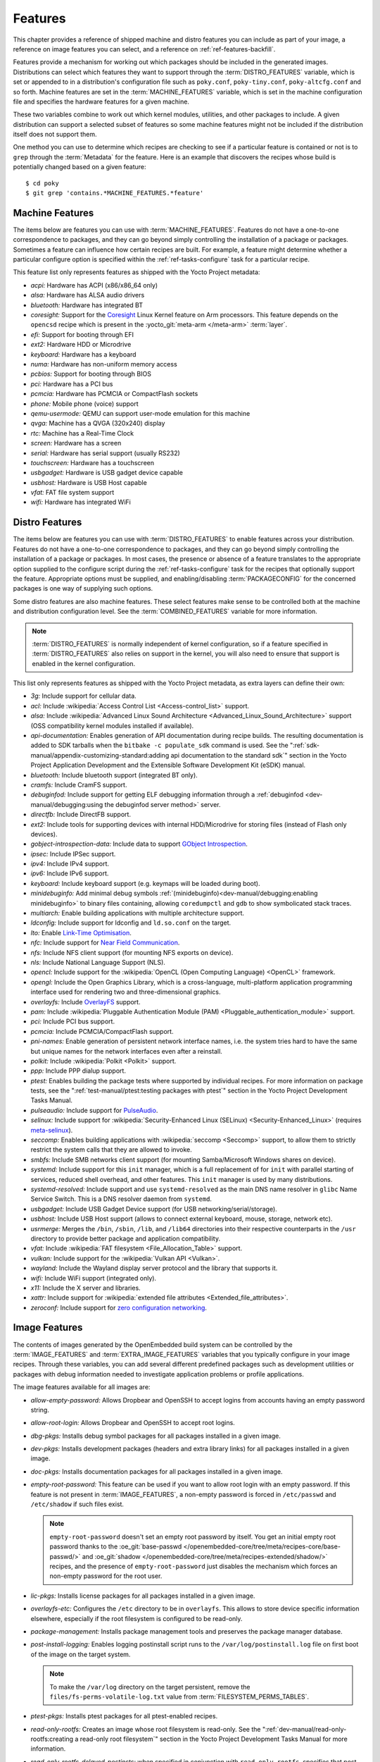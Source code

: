 .. SPDX-License-Identifier: CC-BY-SA-2.0-UK

********
Features
********

This chapter provides a reference of shipped machine and distro features
you can include as part of your image, a reference on image features you
can select, and a reference on :ref:`ref-features-backfill`.

Features provide a mechanism for working out which packages should be
included in the generated images. Distributions can select which
features they want to support through the :term:`DISTRO_FEATURES` variable,
which is set or appended to in a distribution's configuration file such
as ``poky.conf``, ``poky-tiny.conf``, ``poky-altcfg.conf`` and so forth.
Machine features are set in the :term:`MACHINE_FEATURES` variable, which is
set in the machine configuration file and specifies the hardware
features for a given machine.

These two variables combine to work out which kernel modules, utilities,
and other packages to include. A given distribution can support a
selected subset of features so some machine features might not be
included if the distribution itself does not support them.

One method you can use to determine which recipes are checking to see if
a particular feature is contained or not is to ``grep`` through the
:term:`Metadata` for the feature. Here is an example that
discovers the recipes whose build is potentially changed based on a
given feature::

   $ cd poky
   $ git grep 'contains.*MACHINE_FEATURES.*feature'

.. _ref-features-machine:

Machine Features
================

The items below are features you can use with
:term:`MACHINE_FEATURES`. Features do not have a
one-to-one correspondence to packages, and they can go beyond simply
controlling the installation of a package or packages. Sometimes a
feature can influence how certain recipes are built. For example, a
feature might determine whether a particular configure option is
specified within the :ref:`ref-tasks-configure` task
for a particular recipe.

This feature list only represents features as shipped with the Yocto
Project metadata:

-  *acpi:* Hardware has ACPI (x86/x86_64 only)

-  *alsa:* Hardware has ALSA audio drivers

-  *bluetooth:* Hardware has integrated BT

-  *coresight:* Support for the `Coresight
   <https://docs.kernel.org/trace/coresight/coresight.html>`__ Linux Kernel
   feature on Arm processors. This feature depends on the ``opencsd`` recipe
   which is present in the :yocto_git:`meta-arm </meta-arm>` :term:`layer`.

-  *efi:* Support for booting through EFI

-  *ext2:* Hardware HDD or Microdrive

-  *keyboard:* Hardware has a keyboard

-  *numa:* Hardware has non-uniform memory access

-  *pcbios:* Support for booting through BIOS

-  *pci:* Hardware has a PCI bus

-  *pcmcia:* Hardware has PCMCIA or CompactFlash sockets

-  *phone:* Mobile phone (voice) support

-  *qemu-usermode:* QEMU can support user-mode emulation for this machine

-  *qvga:* Machine has a QVGA (320x240) display

-  *rtc:* Machine has a Real-Time Clock

-  *screen:* Hardware has a screen

-  *serial:* Hardware has serial support (usually RS232)

-  *touchscreen:* Hardware has a touchscreen

-  *usbgadget:* Hardware is USB gadget device capable

-  *usbhost:* Hardware is USB Host capable

-  *vfat:* FAT file system support

-  *wifi:* Hardware has integrated WiFi

.. _ref-features-distro:

Distro Features
===============

The items below are features you can use with
:term:`DISTRO_FEATURES` to enable features across
your distribution. Features do not have a one-to-one correspondence to
packages, and they can go beyond simply controlling the installation of
a package or packages. In most cases, the presence or absence of a
feature translates to the appropriate option supplied to the configure
script during the :ref:`ref-tasks-configure` task for
the recipes that optionally support the feature. Appropriate options
must be supplied, and enabling/disabling :term:`PACKAGECONFIG` for the
concerned packages is one way of supplying such options.

Some distro features are also machine features. These select features
make sense to be controlled both at the machine and distribution
configuration level. See the
:term:`COMBINED_FEATURES` variable for more
information.

.. note::

   :term:`DISTRO_FEATURES` is normally independent of kernel configuration,
   so if a feature specified in :term:`DISTRO_FEATURES` also relies on
   support in the kernel, you will also need to ensure that support is
   enabled in the kernel configuration.

This list only represents features as shipped with the Yocto Project
metadata, as extra layers can define their own:

-  *3g:* Include support for cellular data.

-  *acl:* Include :wikipedia:`Access Control List <Access-control_list>` support.

-  *alsa:* Include :wikipedia:`Advanced Linux Sound Architecture <Advanced_Linux_Sound_Architecture>`
   support (OSS compatibility kernel modules installed if available).

-  *api-documentation:* Enables generation of API documentation during
   recipe builds. The resulting documentation is added to SDK tarballs
   when the ``bitbake -c populate_sdk`` command is used. See the
   ":ref:`sdk-manual/appendix-customizing-standard:adding api documentation to the standard sdk`"
   section in the Yocto Project Application Development and the
   Extensible Software Development Kit (eSDK) manual.

-  *bluetooth:* Include bluetooth support (integrated BT only).

-  *cramfs:* Include CramFS support.

-  *debuginfod:* Include support for getting ELF debugging information through
   a :ref:`debuginfod <dev-manual/debugging:using the debuginfod server method>`
   server.

-  *directfb:* Include DirectFB support.

-  *ext2:* Include tools for supporting devices with internal
   HDD/Microdrive for storing files (instead of Flash only devices).

-  *gobject-introspection-data:* Include data to support
   `GObject Introspection <https://gi.readthedocs.io/en/latest/>`__.

-  *ipsec:* Include IPSec support.

-  *ipv4:* Include IPv4 support.

-  *ipv6:* Include IPv6 support.

-  *keyboard:* Include keyboard support (e.g. keymaps will be loaded
   during boot).

-  *minidebuginfo:* Add minimal debug symbols :ref:`(minidebuginfo)<dev-manual/debugging:enabling minidebuginfo>`
   to binary files containing, allowing ``coredumpctl`` and ``gdb`` to show symbolicated stack traces.

-  *multiarch:* Enable building applications with multiple architecture
   support.

-  *ldconfig:* Include support for ldconfig and ``ld.so.conf`` on the
   target.

-  *lto:* Enable `Link-Time Optimisation <https://gcc.gnu.org/wiki/LinkTimeOptimization>`__.

-  *nfc:* Include support for
   `Near Field Communication <https://en.wikipedia.org/wiki/Near-field_communication>`__.

-  *nfs:* Include NFS client support (for mounting NFS exports on
   device).

-  *nls:* Include National Language Support (NLS).

-  *opencl:* Include support for the :wikipedia:`OpenCL (Open Computing
   Language) <OpenCL>` framework.

-  *opengl:* Include the Open Graphics Library, which is a
   cross-language, multi-platform application programming interface used
   for rendering two and three-dimensional graphics.

-  *overlayfs:* Include `OverlayFS <https://docs.kernel.org/filesystems/overlayfs.html>`__
   support.

-  *pam:* Include :wikipedia:`Pluggable Authentication Module (PAM) <Pluggable_authentication_module>`
   support.

-  *pci:* Include PCI bus support.

-  *pcmcia:* Include PCMCIA/CompactFlash support.

-  *pni-names:* Enable generation of persistent network interface names, i.e.
   the system tries hard to have the same but unique names for the network
   interfaces even after a reinstall.

-  *polkit:* Include :wikipedia:`Polkit <Polkit>` support.

-  *ppp:* Include PPP dialup support.

-  *ptest:* Enables building the package tests where supported by
   individual recipes. For more information on package tests, see the
   ":ref:`test-manual/ptest:testing packages with ptest`" section
   in the Yocto Project Development Tasks Manual.

-  *pulseaudio:* Include support for
   `PulseAudio <https://www.freedesktop.org/wiki/Software/PulseAudio/>`__.

-  *selinux:* Include support for
   :wikipedia:`Security-Enhanced Linux (SELinux) <Security-Enhanced_Linux>`
   (requires `meta-selinux <https://layers.openembedded.org/layerindex/layer/meta-selinux/>`__).

-  *seccomp:* Enables building applications with
   :wikipedia:`seccomp <Seccomp>` support, to
   allow them to strictly restrict the system calls that they are allowed
   to invoke.

-  *smbfs:* Include SMB networks client support (for mounting
   Samba/Microsoft Windows shares on device).

-  *systemd:* Include support for this ``init`` manager, which is a full
   replacement of for ``init`` with parallel starting of services,
   reduced shell overhead, and other features. This ``init`` manager is
   used by many distributions.

-  *systemd-resolved:* Include support and use ``systemd-resolved`` as the
   main DNS name resolver in ``glibc`` Name Service Switch. This is a DNS
   resolver daemon from ``systemd``.

-  *usbgadget:* Include USB Gadget Device support (for USB
   networking/serial/storage).

-  *usbhost:* Include USB Host support (allows to connect external
   keyboard, mouse, storage, network etc).

-  *usrmerge:* Merges the ``/bin``, ``/sbin``, ``/lib``, and ``/lib64``
   directories into their respective counterparts in the ``/usr``
   directory to provide better package and application compatibility.

-  *vfat:* Include :wikipedia:`FAT filesystem <File_Allocation_Table>`
   support.

-  *vulkan:* Include support for the :wikipedia:`Vulkan API <Vulkan>`.

-  *wayland:* Include the Wayland display server protocol and the
   library that supports it.

-  *wifi:* Include WiFi support (integrated only).

-  *x11:* Include the X server and libraries.

-  *xattr:* Include support for
   :wikipedia:`extended file attributes <Extended_file_attributes>`.

-  *zeroconf:* Include support for
   `zero configuration networking <https://en.wikipedia.org/wiki/Zero-configuration_networking>`__.

.. _ref-features-image:

Image Features
==============

The contents of images generated by the OpenEmbedded build system can be
controlled by the :term:`IMAGE_FEATURES` and
:term:`EXTRA_IMAGE_FEATURES` variables that
you typically configure in your image recipes. Through these variables,
you can add several different predefined packages such as development
utilities or packages with debug information needed to investigate
application problems or profile applications.

The image features available for all images are:

-  *allow-empty-password:* Allows Dropbear and OpenSSH to accept
   logins from accounts having an empty password string.

-  *allow-root-login:* Allows Dropbear and OpenSSH to accept root logins.

-  *dbg-pkgs:* Installs debug symbol packages for all packages installed
   in a given image.

-  *dev-pkgs:* Installs development packages (headers and extra library
   links) for all packages installed in a given image.

-  *doc-pkgs:* Installs documentation packages for all packages
   installed in a given image.

-  *empty-root-password:* This feature can be used if you want to allow root
   login with an empty password. If this feature is not present in
   :term:`IMAGE_FEATURES`, a non-empty password is forced in ``/etc/passwd`` and
   ``/etc/shadow`` if such files exist.

   .. note::
       ``empty-root-password`` doesn't set an empty root password by itself.
       You get an initial empty root password thanks to the
       :oe_git:`base-passwd </openembedded-core/tree/meta/recipes-core/base-passwd/>`
       and :oe_git:`shadow </openembedded-core/tree/meta/recipes-extended/shadow/>`
       recipes, and the presence of ``empty-root-password`` just disables the
       mechanism which forces an non-empty password for the root user.

-  *lic-pkgs:* Installs license packages for all packages installed in a
   given image.

-  *overlayfs-etc:* Configures the ``/etc`` directory to be in ``overlayfs``.
   This allows to store device specific information elsewhere, especially
   if the root filesystem is configured to be read-only.

-  *package-management:* Installs package management tools and preserves
   the package manager database.

-  *post-install-logging:* Enables logging postinstall script runs to
   the ``/var/log/postinstall.log`` file on first boot of the image on
   the target system.

   .. note::

      To make the ``/var/log`` directory on the target persistent, remove the
      ``files/fs-perms-volatile-log.txt`` value from
      :term:`FILESYSTEM_PERMS_TABLES`.

-  *ptest-pkgs:* Installs ptest packages for all ptest-enabled recipes.

-  *read-only-rootfs:* Creates an image whose root filesystem is
   read-only. See the
   ":ref:`dev-manual/read-only-rootfs:creating a read-only root filesystem`"
   section in the Yocto Project Development Tasks Manual for more
   information.

-  *read-only-rootfs-delayed-postinsts:* when specified in conjunction
   with ``read-only-rootfs``, specifies that post-install scripts are
   still permitted (this assumes that the root filesystem will be made
   writeable for the first boot; this feature does not do anything to
   ensure that - it just disables the check for post-install scripts.)

-  *serial-autologin-root:* when specified in conjunction with
   ``empty-root-password`` will automatically login as root on the
   serial console. This of course opens up a security hole if the
   serial console is potentially accessible to an attacker, so use
   with caution.

-  *splash:* Enables showing a splash screen during boot. By default,
   this screen is provided by ``psplash``, which does allow
   customization. If you prefer to use an alternative splash screen
   package, you can do so by setting the :term:`SPLASH` variable to a
   different package name (or names) within the image recipe or at the
   distro configuration level.

-  *stateless-rootfs:*: specifies that the image should be created as
   stateless - when using ``systemd``, ``systemctl-native`` will not
   be run on the image, leaving the image for population at runtime by
   systemd.

-  *staticdev-pkgs:* Installs static development packages, which are
   static libraries (i.e. ``*.a`` files), for all packages installed in
   a given image.

Some image features are available only when you inherit the
:ref:`ref-classes-core-image` class. The current list of
these valid features is as follows:

-  *hwcodecs:* Installs hardware acceleration codecs.

-  *nfs-server:* Installs an NFS server.

-  *perf:* Installs profiling tools such as ``perf``, ``systemtap``, and
   ``LTTng``. For general information on user-space tools, see the
   :doc:`/sdk-manual/index` manual.

-  *ssh-server-dropbear:* Installs the Dropbear minimal SSH server.

   .. note::

      As of the 4.1 release, the ``ssh-server-dropbear`` feature also
      recommends the ``openssh-sftp-server`` package, which by default
      will be pulled into the image. This is because recent versions of
      the OpenSSH ``scp`` client now use the SFTP protocol, and thus
      require an SFTP server to be present to connect to. However, if
      you wish to use the Dropbear ssh server `without` the SFTP server
      installed, you can either remove ``ssh-server-dropbear`` from
      ``IMAGE_FEATURES`` and add ``dropbear`` to :term:`IMAGE_INSTALL`
      instead, or alternatively still use the feature but set
      :term:`BAD_RECOMMENDATIONS` as follows::

         BAD_RECOMMENDATIONS += "openssh-sftp-server"

-  *ssh-server-openssh:* Installs the OpenSSH SSH server, which is more
   full-featured than Dropbear. Note that if both the OpenSSH SSH server
   and the Dropbear minimal SSH server are present in
   :term:`IMAGE_FEATURES`, then OpenSSH will take precedence and Dropbear
   will not be installed.

-  *tools-debug:* Installs debugging tools such as ``strace`` and
   ``gdb``. For information on GDB, see the
   ":ref:`dev-manual/debugging:debugging with the gnu project debugger (gdb) remotely`" section
   in the Yocto Project Development Tasks Manual. For information on
   tracing and profiling, see the :doc:`/profile-manual/index`.

-  *tools-sdk:* Installs a full SDK that runs on the device.

-  *tools-testapps:* Installs device testing tools (e.g. touchscreen
   debugging).

-  *weston:* Installs Weston (reference Wayland environment).

-  *x11:* Installs the X server.

-  *x11-base:* Installs the X server with a minimal environment.

-  *x11-sato:* Installs the OpenedHand Sato environment.

.. _ref-features-backfill:

Feature Backfilling
===================

Sometimes it is necessary in the OpenEmbedded build system to
add new functionality to :term:`MACHINE_FEATURES` or
:term:`DISTRO_FEATURES`, but at the same time, allow existing
distributions or machine definitions to opt out of such new
features, to retain the same overall level of functionality.

To make this possible, the OpenEmbedded build system has a mechanism to
automatically "backfill" features into existing distro or machine
configurations. You can see the list of features for which this is done
by checking the :term:`DISTRO_FEATURES_BACKFILL` and
:term:`MACHINE_FEATURES_BACKFILL` variables in the
``meta/conf/bitbake.conf`` file.

These two variables are paired with the
:term:`DISTRO_FEATURES_BACKFILL_CONSIDERED`
and :term:`MACHINE_FEATURES_BACKFILL_CONSIDERED` variables
which allow distro or machine configuration maintainers to `consider` any
added feature, and decide when they wish to keep or exclude such feature,
thus preventing the backfilling from happening.

Here are two examples to illustrate feature backfilling:

-  *The "pulseaudio" distro feature option*: Previously, PulseAudio support was
   enabled within the Qt and GStreamer frameworks. Because of this, the feature
   is now backfilled and thus enabled for all distros through the
   :term:`DISTRO_FEATURES_BACKFILL` variable in the ``meta/conf/bitbake.conf``
   file. However, if your distro needs to disable the feature, you can do so
   without affecting other existing distro configurations that need PulseAudio
   support. You do this by adding "pulseaudio" to
   :term:`DISTRO_FEATURES_BACKFILL_CONSIDERED` in your distro's ``.conf``
   file. So, adding the feature to this variable when it also exists in the
   :term:`DISTRO_FEATURES_BACKFILL` variable prevents the build system from
   adding the feature to your configuration's :term:`DISTRO_FEATURES`,
   effectively disabling the feature for that particular distro.

-  *The "rtc" machine feature option*: Previously, real time clock (RTC)
   support was enabled for all target devices. Because of this, the
   feature is backfilled and thus enabled for all machines through the
   :term:`MACHINE_FEATURES_BACKFILL` variable in the ``meta/conf/bitbake.conf``
   file. However, if your target device does not have this capability, you can
   disable RTC support for your device without affecting other machines
   that need RTC support. You do this by adding the "rtc" feature to the
   :term:`MACHINE_FEATURES_BACKFILL_CONSIDERED` list in your machine's ``.conf``
   file. So, adding the feature to this variable when it also exists in the
   :term:`MACHINE_FEATURES_BACKFILL` variable prevents the build system from
   adding the feature to your configuration's :term:`MACHINE_FEATURES`,
   effectively disabling RTC support for that particular machine.

